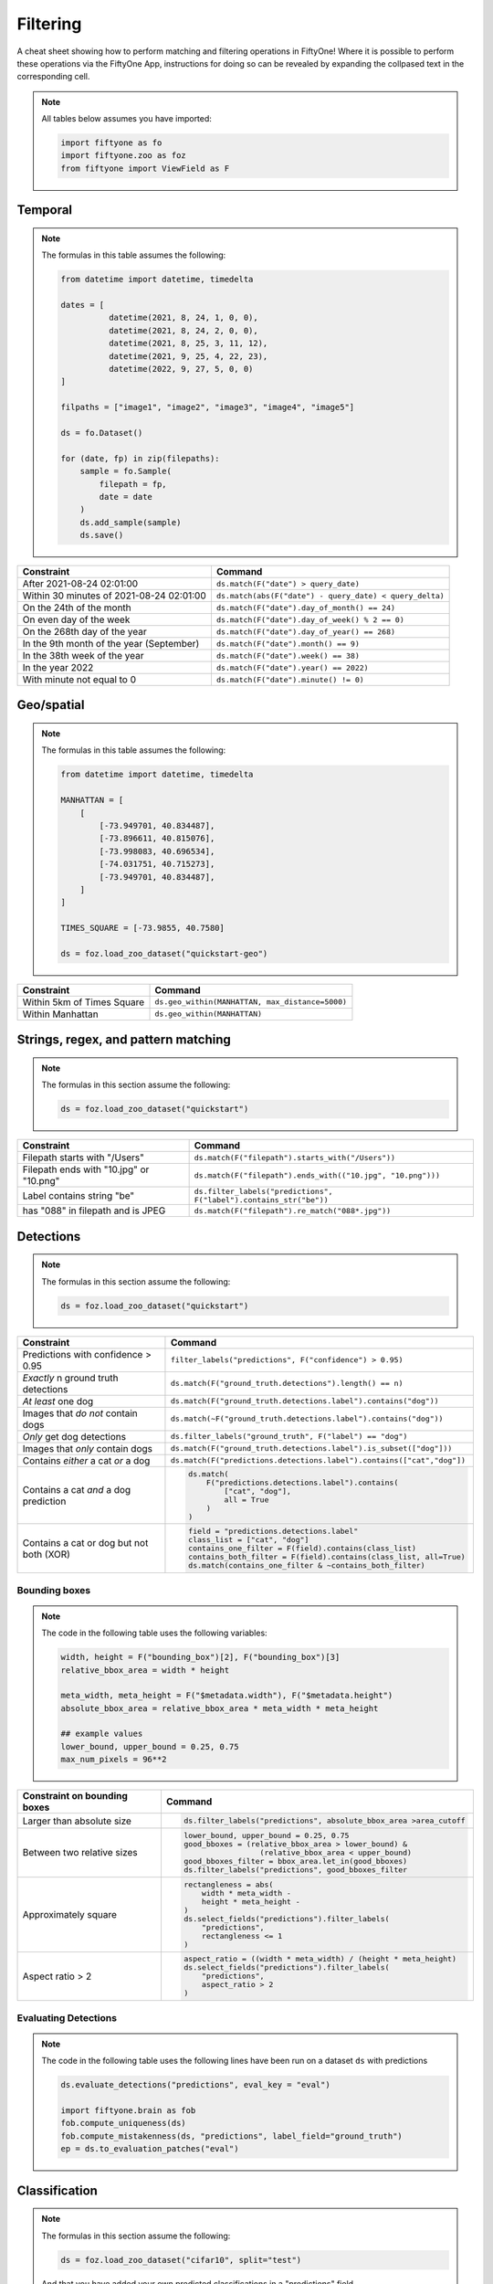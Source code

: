 .. _filtering-cheat-sheet:

Filtering
==================

.. default-role:: code

A cheat sheet showing how to perform matching and filtering operations in FiftyOne! Where it is possible to perform these operations via the FiftyOne App, instructions for doing so can be revealed by expanding the collpased text in the corresponding cell.

.. note::

    All tables below assumes you have imported:

    .. code-block:: python

        import fiftyone as fo
        import fiftyone.zoo as foz
        from fiftyone import ViewField as F


Temporal
____________

.. note::
    The formulas in this table assumes the following:

    .. code-block:: python

      from datetime import datetime, timedelta

      dates = [
                datetime(2021, 8, 24, 1, 0, 0),
                datetime(2021, 8, 24, 2, 0, 0),
                datetime(2021, 8, 25, 3, 11, 12),
                datetime(2021, 9, 25, 4, 22, 23),
                datetime(2022, 9, 27, 5, 0, 0)
      ]

      filpaths = ["image1", "image2", "image3", "image4", "image5"]

      ds = fo.Dataset()

      for (date, fp) in zip(filepaths):
          sample = fo.Sample(
              filepath = fp,
              date = date
          )
          ds.add_sample(sample)
          ds.save()


+-------------------------------------------+-----------------------------------------------------------------------+
| Constraint                                | Command                                                               |
+===========================================+=======================================================================+
| After 2021-08-24 02:01:00                 | ``ds.match(F("date") > query_date)``                                  |
|                                           |                                                                       |
|                                           | .. collapse:: In the App                                              |
|                                           |                                                                       |
|                                           |   In the left-side bar, scroll down to the primitives section and     | 
|                                           |   click the down arrow in the "date" field to expand. Dragging the    |
|                                           |   ends of the slider allows you to specify the range of dates. In this|
|                                           |   case, drag the left side to the first option after 2021-08-24.      |
+-------------------------------------------+-------------------------------------------+---------------------------+
| Within 30 minutes of 2021-08-24 02:01:00  | ``ds.match(abs(F("date") - query_date) < query_delta)``               |
+-------------------------------------------+-------------------------------------------+---------------------------+
| On the 24th of the month                  | ``ds.match(F("date").day_of_month() == 24)``                          |
+-------------------------------------------+-------------------------------------------+---------------------------+
| On even day of the week                   | ``ds.match(F("date").day_of_week() % 2 == 0)``                        |
+-------------------------------------------+-------------------------------------------+---------------------------+
| On the 268th day of the year              | ``ds.match(F("date").day_of_year() == 268)``                          |
+-------------------------------------------+-------------------------------------------+---------------------------+
| In the 9th month of the year (September)  | ``ds.match(F("date").month() == 9)``                                  |
+-------------------------------------------+-------------------------------------------+---------------------------+
| In the 38th week of the year              | ``ds.match(F("date").week() == 38)``                                  |
+-------------------------------------------+-------------------------------------------+---------------------------+
| In the year 2022                          | ``ds.match(F("date").year() == 2022)``                                |
|                                           |                                                                       |
|                                           | .. collapse:: In the App                                              |
|                                           |                                                                       |
|                                           |   In the left-side bar, scroll down to the primitives section and     | 
|                                           |   click the down arrow in the "date" field to expand. Drag the left   |
|                                           |   and right ends of the slider to only encompass dates in 2022.       |
+-------------------------------------------+-------------------------------------------+---------------------------+
| With minute not equal to 0                | ``ds.match(F("date").minute() != 0)``                                 |
+-------------------------------------------+-------------------------------------------+---------------------------+



Geo/spatial
____________

.. note::
    The formulas in this table assumes the following:

    .. code-block:: python

      from datetime import datetime, timedelta

      MANHATTAN = [
          [
              [-73.949701, 40.834487],
              [-73.896611, 40.815076],
              [-73.998083, 40.696534],
              [-74.031751, 40.715273],
              [-73.949701, 40.834487],
          ]
      ]

      TIMES_SQUARE = [-73.9855, 40.7580]

      ds = foz.load_zoo_dataset("quickstart-geo")

+-------------------------------------------+-----------------------------------------------------------------------+
| Constraint                                | Command                                                               |
+===========================================+=======================================================================+
| Within 5km of Times Square                | ``ds.geo_within(MANHATTAN, max_distance=5000)``                       |
+-------------------------------------------+-------------------------------------------+---------------------------+
| Within Manhattan                          | ``ds.geo_within(MANHATTAN)``                                          |
+-------------------------------------------+-------------------------------------------+---------------------------+


Strings, regex, and pattern matching
____________________________________

.. note::
    The formulas in this section assume the following:

    .. code-block:: python

      ds = foz.load_zoo_dataset("quickstart")

+-------------------------------------------+-----------------------------------------------------------------------+
| Constraint                                | Command                                                               |
+===========================================+=======================================================================+
| Filepath starts with "/Users"             | ``ds.match(F("filepath").starts_with("/Users"))``                     |
+-------------------------------------------+-------------------------------------------+---------------------------+
| Filepath ends with "10.jpg" or "10.png"   | ``ds.match(F("filepath").ends_with(("10.jpg", "10.png")))``           |
+-------------------------------------------+-------------------------------------------+---------------------------+
| Label contains string "be"                | ``ds.filter_labels("predictions", F("label").contains_str("be"))``    |
+-------------------------------------------+-------------------------------------------+---------------------------+
| has "088" in filepath and is JPEG         | ``ds.match(F("filepath").re_match("088*.jpg"))``                      |
+-------------------------------------------+-------------------------------------------+---------------------------+


Detections
____________

.. note::
    The formulas in this section assume the following:

    .. code-block:: python

      ds = foz.load_zoo_dataset("quickstart")

   
+-------------------------------------------+-------------------------------------------------------------------------+
| Constraint                                | Command                                                                 |
+===========================================+=========================================================================+
| Predictions with confidence > 0.95        | ``filter_labels("predictions", F("confidence") > 0.95)``                |
|                                           |                                                                         |
|                                           | .. collapse:: In the App                                                |
|                                           |                                                                         |
|                                           |   In the left-side bar, scroll down to the labels section and click on  | 
|                                           |   the down arrow in the "predictions" label field to expand. Samples can|
|                                           |   be specified by values in the "confidence" field via the horizontal   |
|                                           |   selection bar. Drag the circle on the right side of this bar to 0.95. |
+-------------------------------------------+-------------------------------------------+-----------------------------+
| *Exactly* n ground truth detections       | ``ds.match(F("ground_truth.detections").length() == n)``                |
+-------------------------------------------+-------------------------------------------+-----------------------------+
| *At least* one dog                        | ``ds.match(F("ground_truth.detections.label").contains("dog"))``        |
|                                           |                                                                         |
|                                           | .. collapse:: In the App                                                |
|                                           |                                                                         |
|                                           |   In the left-side bar, scroll down to the labels section and click on  | 
|                                           |   the down arrow in the "ground truth" label field to expand. Click into|
|                                           |   the "+ filter by label" field and select "dog" from the dropdown.     |
+-------------------------------------------+-------------------------------------------+-----------------------------+
| Images that *do not* contain dogs         | ``ds.match(~F("ground_truth.detections.label").contains("dog"))``       |
|                                           |                                                                         |
|                                           | .. collapse:: In the App                                                |
|                                           |                                                                         |
|                                           |   Same as for "At least one dog", but at the end, switch the selection  | 
|                                           |   mode for the label field from "Select" to "Exclude".                  |
+-------------------------------------------+-------------------------------------------+-----------------------------+
| *Only* get dog detections                 | ``ds.filter_labels("ground_truth", F("label") == "dog")``               |
|                                           |                                                                         |
|                                           | .. collapse:: In the App                                                |
|                                           |                                                                         |
|                                           |   Click on the Bookmark icon above the sample grid and select           | 
|                                           |   "ground truth". In the labels section of the left side-bar, expand the|
|                                           |   "ground_truth" label field, click into the "+ filter by label" cell,  |
|                                           |   select "dog" from the dropdown.                                       |
+-------------------------------------------+-------------------------------------------+-----------------------------+
| Images that *only* contain dogs           | ``ds.match(F("ground_truth.detections.label").is_subset(["dog"]))``     |
+-------------------------------------------+-------------------------------------------+-----------------------------+
| Contains *either* a cat *or* a dog        | ``ds.match(F("predictions.detections.label").contains(["cat","dog"])``  |
|                                           |                                                                         |
|                                           | .. collapse:: In the App                                                |
|                                           |                                                                         |
|                                           |   Same as for "At least one dog", but afte selecting "dog" from the     | 
|                                           |   dropdown, click back into the "+ filter by label" field and select    |
|                                           |   "cat" from the dropdown. After this, both "cat" and "dog" should      |
|                                           |   appear with checkboxes in this section.                               |
+-------------------------------------------+-------------------------------------------+-----------------------------+
| Contains a cat *and* a dog prediction     | .. code-block:: python                                                  |
|                                           |                                                                         |
|                                           |    ds.match(                                                            |
|                                           |        F("predictions.detections.label").contains(                      |
|                                           |            ["cat", "dog"],                                              |
|                                           |            all = True                                                   |
|                                           |        )                                                                |
|                                           |    )                                                                    |
+-------------------------------------------+-------------------------------------------+-----------------------------+
| Contains a cat or dog but not both (XOR)  | .. code-block:: python                                                  |
|                                           |                                                                         |
|                                           |    field = "predictions.detections.label"                               |
|                                           |    class_list = ["cat", "dog"]                                          |
|                                           |    contains_one_filter = F(field).contains(class_list)                  |
|                                           |    contains_both_filter = F(field).contains(class_list, all=True)       |
|                                           |    ds.match(contains_one_filter & ~contains_both_filter)                |
+-------------------------------------------+-------------------------------------------+-----------------------------+



Bounding boxes
---------------

.. note::

    The code in the following table uses the following variables:


    .. code-block:: python

      width, height = F("bounding_box")[2], F("bounding_box")[3]
      relative_bbox_area = width * height

      meta_width, meta_height = F("$metadata.width"), F("$metadata.height")
      absolute_bbox_area = relative_bbox_area * meta_width * meta_height

      ## example values
      lower_bound, upper_bound = 0.25, 0.75
      max_num_pixels = 96**2
  


+-------------------------------------------+-------------------------------------------------------------------------+
| Constraint on bounding boxes              | Command                                                                 |
+===========================================+=========================================================================+
| Larger than absolute size                 | .. code-block:: python                                                  |
|                                           |                                                                         |
|                                           |    ds.filter_labels("predictions", absolute_bbox_area >area_cutoff      |
+-------------------------------------------+-------------------------------------------+-----------------------------+
| Between two relative sizes                | .. code-block:: python                                                  |
|                                           |                                                                         |
|                                           |    lower_bound, upper_bound = 0.25, 0.75                                |
|                                           |    good_bboxes = (relative_bbox_area > lower_bound) &                   |
|                                           |                     (relative_bbox_area < upper_bound)                  |
|                                           |    good_bboxes_filter = bbox_area.let_in(good_bboxes)                   |
|                                           |    ds.filter_labels("predictions", good_bboxes_filter                   |
+-------------------------------------------+-------------------------------------------+-----------------------------+
| Approximately square                      | .. code-block:: python                                                  |
|                                           |                                                                         |
|                                           |    rectangleness = abs(                                                 |
|                                           |        width * meta_width -                                             |
|                                           |        height * meta_height -                                           |
|                                           |    )                                                                    |
|                                           |    ds.select_fields("predictions").filter_labels(                       |
|                                           |        "predictions",                                                   |
|                                           |        rectangleness <= 1                                               |
|                                           |    )                                                                    |
+-------------------------------------------+-------------------------------------------+-----------------------------+
| Aspect ratio > 2                          | .. code-block:: python                                                  |
|                                           |                                                                         |
|                                           |    aspect_ratio = ((width * meta_width) / (height * meta_height)        |
|                                           |    ds.select_fields("predictions").filter_labels(                       |
|                                           |        "predictions",                                                   |
|                                           |        aspect_ratio > 2                                                 |
|                                           |    )                                                                    |
+-------------------------------------------+-------------------------------------------+-----------------------------+


Evaluating Detections
----------------------

.. note::

    The code in the following table uses the following lines have been run on a dataset ``ds`` with predictions

    .. code-block:: python

      ds.evaluate_detections("predictions", eval_key = "eval")

      import fiftyone.brain as fob
      fob.compute_uniqueness(ds)
      fob.compute_mistakenness(ds, "predictions", label_field="ground_truth")
      ep = ds.to_evaluation_patches("eval")

 
 
+-------------------------------------------+-------------------------------------------------------------------------+
| Constraint                                | Command                                                                 |
+===========================================+=========================================================================+
| Uniqueness > 0.9                          | ``ds.match(F("uniqueness") > 0.9)``                                     |
|                                           |                                                                         |
|                                           | .. collapse:: In the App                                                |
|                                           |                                                                         |
|                                           |   In the left-side bar, scroll down to the primitives section and click | 
|                                           |   on the down arrow in the "uniqueness" field to expand. Samples can be |
|                                           |   specified by values in the "uniqueness" field via the horizontal      |
|                                           |   selection bar. Drag the circle on the right side of this bar to 0.9.  |
+-------------------------------------------+-------------------------------------------+-----------------------------+
| 10 most unique images                     | ``ds.sort_by("uniqueness", reverse=True)[:10]``                         |
|                                           |                                                                         |
|                                           | .. collapse:: In the App                                                |
|                                           |                                                                         |
|                                           |   In the view bar, click "Add Stage". Scroll down to "SortBy". In the   | 
|                                           |   blank field that appears, type "uniqueness" and click "Submit". In the|
|                                           |   next field, type "True". Click on the "+" to concatenate view stages. |
|                                           |   Scroll down to "Limit", and in the "int" field enter 10. Hit return.  |
+-------------------------------------------+-------------------------------------------+-----------------------------+
| Predictions with confidence > 0.95        | ``filter_labels("predictions", F("confidence") > 0.95)``                |
|                                           |                                                                         |
|                                           | .. collapse:: In the App                                                |
|                                           |                                                                         |
|                                           |   In the left-side bar, scroll down to the labels section and click on  | 
|                                           |   the down arrow in the "predictions" label field to expand. Samples can|
|                                           |   be specified by values in the "confidence" field via the horizontal   |
|                                           |   selection bar. Drag the circle on the right side of this bar to 0.95. |
+-------------------------------------------+-------------------------------------------+-----------------------------+
| 10 most "wrong" predictions               | ``ds.sort_by("mistakenness", reverse=True)[:10]``                       |
|                                           |                                                                         |
|                                           | .. collapse:: In the App                                                |
|                                           |                                                                         |
|                                           |   In the view bar, click "Add Stage". Scroll down to "SortBy". In the   | 
|                                           |   blank field that appears, type "mistakenness" and click "Submit". In  |
|                                           |   the next field, type "True". Click on the "+" to concatenate view |
|                                           |   stages. Scroll down to "Limit", and in the "int" field enter 10. Hit  |
|                                           |   return.                                                               |
+-------------------------------------------+-------------------------------------------+-----------------------------+
| Images with more than 10 false positives  | ``ds.match(F("eval_fp") > 10)``                                         |
|                                           |                                                                         |
|                                           | .. collapse:: In the App                                                |
|                                           |                                                                         |
|                                           |   In the left-side bar, scroll down to the primitives section and click | 
|                                           |   on the down arrow in the "eval_fp" field to expand. Drag the circle on|
|                                           |   the left side of this bar to 10.                                      |
+-------------------------------------------+-------------------------------------------+-----------------------------+
| False positives "dog" detections          | .. code-block:: python                                                  |
|                                           |                                                                         |
|                                           |    ep.match_labels(                                                     |
|                                           |       filter = (F("eval") == "fp") & (F("label") == "dog"),             |
|                                           |       fields = "predictions"                                            |
|                                           |    )                                                                    |
|                                           |                                                                         |
|                                           | .. collapse:: In the App                                                |
|                                           |                                                                         |
|                                           |   Click on the Patches icon, toggle over from Labels to Evaluations, and|
|                                           |   select "eval" from the dropdown, then click on the Bookmark icon to   |
|                                           |   save this view as a ViewStage. In the left-side bar, scroll down to   | 
|                                           |   primitives section and click, expand the "type" cell, and select "fp".|
|                                           |   Scroll up to the Labels section, expand the "predictions" cell, click |
|                                           |   in the "+ filter by label" field, and select "dog" from the dropdown. |
+-------------------------------------------+-------------------------------------------+-----------------------------+
| Predictions with IoU > 0.9                | ``ep.match(F("iou") > 0.9)``                                            |
|                                           |                                                                         |
|                                           | .. collapse:: In the App                                                |
|                                           |                                                                         |
|                                           |   Click on the Patches icon, toggle over from Labels to Evaluations, and|
|                                           |   select "eval" from the dropdown. This should populate the grid view   |
|                                           |   with evaluation patches. Next, go over to the left side-bar and in the|
|                                           |   primitives section, expand the "iou" cell. Drag the right side of the |
|                                           |   bar from 1.0 to 0.9.                                                  |
+-------------------------------------------+-------------------------------------------+-----------------------------+


Classification
_______________

.. note::
    The formulas in this section assume the following:

    .. code-block:: python

      ds = foz.load_zoo_dataset("cifar10", split="test")

    And that you have added your own predicted classifications in a "predictions" field.


Evaluating classification
--------------------------

.. note::

    The code in the following table uses the following lines have been run on a dataset ``ds``, where the predictions 
    field is populated with classification predictions that include a "logits" field.

    .. code-block:: python

      ds.evaluate_classifications("predictions")

      import fiftyone.brain as fob
      fob.compute_uniqueness(ds)
      fob.compute_hardness(ds, "predictions")
      fob.compute_mistakenness(ds, "predictions", label_field="ground_truth")



+-------------------------------------------+-------------------------------------------------------------------------+
| Constraint                                | Command                                                                 |
+===========================================+=========================================================================+
| 10 most unique incorrect predictions      | .. code-block:: python                                                  |
|                                           |                                                                         |
|                                           |    ds.match(                                                            |
|                                           |       F("predictions.label") != F("ground_truth.label")                 |
|                                           |    ).sort_by("uniqueness", reverse=True)[:10]                           |
|                                           |                                                                         |
|                                           | .. collapse:: In the App                                                |
|                                           |                                                                         |
|                                           |   In the left side-bar, scroll down to the primitives section and       | 
|                                           |   expand the "eval" section. Select the checkbox next to "False".       |
|                                           |   Directly above the sample grid, click the Bookmark icon to convert the|
|                                           |   current view to a view stage in the view bar. Now go up to the view   |
|                                           |   bar, click on "+ add stage", and add "SortBy" uniqueness, and then    |
|                                           |   "Limit" to 10.                                                        |
+-------------------------------------------+-------------------------------------------+-----------------------------+
| 10 most "wrong" predictions               | ``ds.sort_by("mistakenness", reverse=True)[:10]``                       |
|                                           |                                                                         |
|                                           | .. collapse:: In the App                                                |
|                                           |                                                                         |
|                                           |   In the view bar, click "Add Stage". Scroll down to "SortBy". In the   | 
|                                           |   blank field that appears, type "mistakenness" and click "Submit". In  |
|                                           |   the next field, type "True". Click on the "+" to concatenate view |
|                                           |   stages. Scroll down to "Limit", and in the "int" field enter 10. Hit  |
|                                           |   return.                                                               |
+-------------------------------------------+-------------------------------------------+-----------------------------+
| 10 most likely annotation mistakes        | ``ds.match_tags("train").sort_by("mistakenness, reverse = True)[:10]``  |
+-------------------------------------------+-------------------------------------------+-----------------------------+


Built-in filter and match functions
____________________________________

FiftyOne has special methods for matching and filtering on specific data types. 
Take a look at the examples in this section to see how various operations can
be performed via these special purpose methods, and compare that to the brute
force implementation of the same operation that follows.


Filtering keypoints with ``filter_keypoints()``
--------------------------------------------------

.. note::

    The table in this section uses the following example dataset:

    .. code-block:: python

      ds = fo.Dataset()
      ds.add_samples(
          [
              fo.Sample(
                  filepath="/path/to/image1.png",
                  predictions=fo.Keypoints(
                      keypoints=[
                          fo.Keypoint(
                              label="person",
                              points=[(0.1, 0.1), (0.1, 0.9), (0.9, 0.9), (0.9, 0.1)],
                              confidence=[0.7, 0.8, 0.95, 0.99],
                          )
                      ]
                  )
              ),
              fo.Sample(filepath="/path/to/image2.png"),
          ]
      )

      ds.default_skeleton = fo.KeypointSkeleton(
          labels=["nose", "left eye", "right eye", "left ear", "right ear"],
          edges=[[0, 1, 2, 0], [0, 3], [0, 4]],
      )



+---------------+-----------------------------------------------------------------------------------------------------+
| Constraint    | Only include predicted keypoints with confidence > 0.9                                              |
+---------------+-----------------------------------------------------------------------------------------------------+
| Idiomatic     | ``view = ds.filter_keypoints("predictions", filter=F("confidence") > 0.9)``                         |
+---------------+----------------------+------------------------------------------------------------------------------+
| Brute force   |   .. code-block:: python                                                                            |
|               |                                                                                                     |
|               |     view = ds.clone()                                                                               |
|               |     for sample in dataset.iter_samples(autosave = True):                                            |
|               |         if "predictions" not in sample or sample.predictions is None:                               |
|               |             continue                                                                                |
|               |         if "keypoints" not in sample["predictions"] or sample.predictions.keypoints is None:        |
|               |             continue                                                                                |
|               |         keypoints = sample.predictions.keypoints                                                    |
|               |         for keypoint in keypoints:                                                                  |
|               |             for i, c in enumerate(keypoint.confidence):                                             |
|               |                 if c < 0.9:                                                                         |
|               |                     keypoint.points[i] = [None, None]                                               |
+---------------+-----------------------------------------------------------------------------------------------------+


Matching frames with ``match_frames()``
------------------------------------------

.. note::

    The following table uses the "quickstart-video" dataset as ``ds`` and assumes the following:

    .. code-block:: python

      ds = foz.load_zoo_dataset("quickstart-video")
      num_objects = F("detections.detections").length()



+-------------------------------------------+-------------------------------------------------------------------------+
| Constraint                                | Samples that have a frame with at least 10 detections                   |
+-------------------------------------------+-------------------------------------------+-----------------------------+
| Idiomatic                                 | ``ds.match_frames(num_objects > 10)``                                   |
+-------------------------------------------+-------------------------------------------+-----------------------------+
| Brute force                               | ``ds.match(F("frames").filter(num_objects > 10).length()>0)``           |
+-------------------------------------------+-------------------------------------------+-----------------------------+


.. note::

    The rest of the tables in this section use the "quickstart" dataset as ``ds`` and assume the following:

    .. code-block:: python

      ds = foz.load_zoo_dataset("quickstart")
      
      ### tag a few random samples to illustrate matching tags
      ds.take(3).tag_labels("potential_mistake", label_fields="predictions")

      ### select a few sample ids to illustrate matching labels on ids

      my_ids = [
          dataset.first().ground_truth.detections[0].id,
          dataset.last().predictions.detections[0].id,
      ]
      ds.select_labels(ids=ids).tag_labels("error")
      ds.save()

      ### create an example filter
      len_filter = F("label").strlen() < 3


Filtering labels with ``filter_labels()``
------------------------------------------

+-------------------------------------------+-------------------------------------------------------------------------+
| Constraint                                | Get predicted detections that have confidence > 0.9                     |
+-------------------------------------------+-------------------------------------------+-----------------------------+
| Idiomatic                                 | ``ds.filter_labels("predictions", F("confidence") > 0.9)``              |
+-------------------------------------------+-------------------------------------------+-----------------------------+
| Brute force                               | **TO DO**                                                               |
+-------------------------------------------+-------------------------------------------+-----------------------------+



Matching labels with ``match_labels()``
------------------------------------------

+---------------+-----------------------------------------------------------------------------------------------------+
| Constraint    | Samples that have labels with ``id``s in the list ``my_ids``                                        |
+---------------+-----------------------------------------------------------------------------------------------------+
| Idiomatic     | ``ds.match_labels(ids=ids)``                                                                        |
+---------------+-----------------------------------------------------------------------------------------------------+
| Brute force   | **TO DO**                                                                                           |
+---------------+-----------------------------------------------------------------------------------------------------+


+---------------+-----------------------------------------------------------------------------------------------------+
| Constraint    | Samples that have labels satisfying ``len_filter`` in ``predictions`` or ``ground_truth`` field     |
+---------------+-----------------------------------------------------------------------------------------------------+
| Idiomatic     | ``view = ds.match_labels(filter=len_filter, fields=["predictions", "ground_truth"])``               |
+---------------+----------------------+------------------------------------------------------------------------------+
| Brute force   |   .. code-block:: python                                                                            |
|               |                                                                                                     |
|               |     view = ds.clone()                                                                               |
|               |     pred_match = F("predictions.detections").filter(len_filter).length() > 0                        |
|               |     gt_match = F("ground_truth.detections").filter(len_filter).length() > 0                         |
|               |     ds.match(pred_match \| gt_match)                                                                |
+---------------+-----------------------------------------------------------------------------------------------------+

+---------------+-----------------------------------------------------------------------------------------------------+
| Constraint    | Samples that have labels with tag "error" in ``predictions`` or ``ground_truth`` field              |
+---------------+-----------------------------------------------------------------------------------------------------+
| Idiomatic     | ``ds.match_labels(tags="error")``                                                                   |
+---------------+----------------------+------------------------------------------------------------------------------+
| Brute force   |   .. code-block:: python                                                                            |
|               |                                                                                                     |
|               |     pred_match = F("predictions.detections").filter(                                                |
|               |         F("tags").contains("error")                                                                 |
|               |     ).length()>0                                                                                    |
|               |     gt_match = F("ground_truth.detections").filter(                                                 |
|               |         F("tags").contains("error")                                                                 |
|               |     ).length()>0                                                                                    |
|               |     ds.match(pred_match \|\ gt_match)                                                               |
+---------------+-----------------------------------------------------------------------------------------------------+

Matching tags with ``match_tags()``
------------------------------------------

+-------------------------------------------+-------------------------------------------------------------------------+
| Constraint                                | Samples that have tag ``validation``                                    |
+-------------------------------------------+-------------------------------------------+-----------------------------+
| Idiomatic                                 | ``ds.match_tags("validation")``                                         |
+-------------------------------------------+-------------------------------------------+-----------------------------+
| Brute force                               | ``ds.match(F("tags").contains("validation"))``                          |
+-------------------------------------------+-------------------------------------------+-----------------------------+












